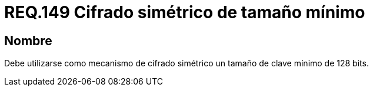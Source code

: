:slug: rules/149/
:category: rules
:description: En el presente documento se detallan los requerimientos de seguridad relacionados a la importancia de establecer el tamaño mínimo de cifrado simétrico empleado por una organización. Por lo tanto, se recomienda utilizar un tamaño de clave mínimo de 128 bits.
:keywords: Requerimiento, Tamaño, Llaves, Simétrico, Cifrado, Bits.
:rules: yes

= REQ.149 Cifrado simétrico de tamaño mínimo

== Nombre

Debe utilizarse como mecanismo de cifrado simétrico
un tamaño de clave mínimo de 128 +bits+.
